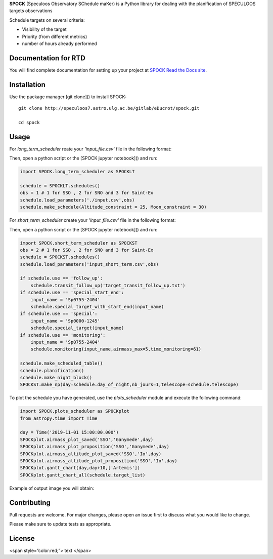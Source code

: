 **SPOCK** (Speculoos Observatory SChedule maKer) is a Python library for dealing with the planification of SPECULOOS targets observations

Schedule targets on several criteria:

*  Visibility of the target

*  Priority (from different metrics)

*  number of hours already performed

Documentation for RTD
---------------------

You will find complete documentation for setting up your project at `SPOCK Read
the Docs site`_.

.. _SPOCK Read the Docs site: file:///Users/elsaducrot/spock_2/doc/build/index.html

Installation
---------------------

Use the package manager [git clone]() to install SPOCK::

    git clone http://speculoos7.astro.ulg.ac.be/gitlab/eDucrot/spock.git

    cd spock



Usage
---------------------

For `long_term_scheduler` reate your *'input_file.csv'* file in the following format:

.. jsonschema::
    {
    date_range: 
      - "2020-05-11 15:00:00"
      - "2020-05-31 15:00:00"
    observatories:
      1:
        name: SSO
        telescopes: [Callisto,Europa,Io]
      2:
        name: SNO
        telescopes: [Artemis]
      3: 
        name: Saint-Ex
        telescopes: [Saint-Ex]
      4: 
        name: TS_La_Silla
        telescopes: [TS_La_Silla]
      5: 
        name: TN_Oukaimeden
        telescopes: [TN_Oukaimeden]
    strategy: "continuous"
    duration_segments: 20
    nb_segments: 3
    target_list: speculoos_target_list_v6.txt
    }


Then, open a python script or the [SPOCK jupyter notebook]() and run:

.. code:: ipython3

    import SPOCK.long_term_scheduler as SPOCKLT

    schedule = SPOCKLT.schedules()
    obs = 1 # 1 for SSO , 2 for SNO and 3 for Saint-Ex
    schedule.load_parameters('./input.csv',obs)
    schedule.make_schedule(Altitude_constraint = 25, Moon_constraint = 30)


For `short_term_scheduler` create your *'input_file.csv'* file in the following format:

.. jsonschema::
    {
    day_of_night: 
      - "2019-11-20 15:00:00"
    start_end_range: 
      - "2019-11-21 04:00:00"
      - "2019-11-21 10:30:00"
    use: "follow_up"
    observatories:
      1:
        name: SSO
        telescopes: [Io,Ganymede,Callisto,Io,Europa]
      2:
        name: SNO
        telescopes: [Artemis]
      3: 
        name: Saint-Ex
        telescopes: [Saint-Ex]
      4: 
        name: TS_La_Silla
        telescopes: [TS_La_Silla]
      5: 
        name: TN_Oukaimeden
        telescopes: [TN_Oukaimeden]
    target_list: target_list_special.txt
    }

Then, open a python script or the [SPOCK jupyter notebook]() and run:

.. code:: ipython3

    import SPOCK.short_term_scheduler as SPOCKST
    obs = 2 # 1 for SSO , 2 for SNO and 3 for Saint-Ex
    schedule = SPOCKST.schedules()
    schedule.load_parameters('input_short_term.csv',obs)

    if schedule.use == 'follow_up':
        schedule.transit_follow_up('target_transit_follow_up.txt')
    if schedule.use == 'special_start_end':
        input_name = 'Sp0755-2404'
        schedule.special_target_with_start_end(input_name)
    if schedule.use == 'special':
        input_name = 'Sp0000-1245'
        schedule.special_target(input_name)
    if schedule.use == 'monitoring':
        input_name = 'Sp0755-2404'
        schedule.monitoring(input_name,airmass_max=5,time_monitoring=61)

    schedule.make_scheduled_table()
    schedule.planification()
    schedule.make_night_block()
    SPOCKST.make_np(day=schedule.day_of_night,nb_jours=1,telescope=schedule.telescope)

To plot the schedule you have generated, use the `plots_scheduler` module and execute the following command:

.. code:: ipython3

    import SPOCK.plots_scheduler as SPOCKplot
    from astropy.time import Time

    day = Time('2019-11-01 15:00:00.000')
    SPOCKplot.airmass_plot_saved('SSO','Ganymede',day)
    SPOCKplot.airmass_plot_proposition('SSO','Ganymede',day)
    SPOCKplot.airmass_altitude_plot_saved('SSO','Io',day)
    SPOCKplot.airmass_altitude_plot_proposition('SSO','Io',day)
    SPOCKplot.gantt_chart(day,day+10,['Artemis'])
    SPOCKplot.gantt_chart_all(schedule.target_list)


Example of output image you will obtain:

.. image:: ./SPOCK_Figures/visibiblity_plot_example.png
   :align: center

Contributing
---------------------
Pull requests are welcome. For major changes, please open an issue first to discuss what you would like to change.

Please make sure to update tests as appropriate.

License
---------------------

<span style=“color:red;”> text </span>